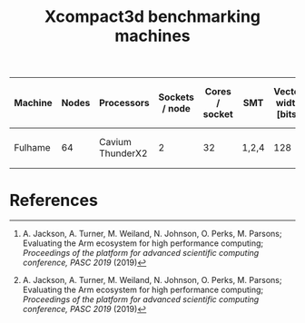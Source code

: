 #+TITLE: Xcompact3d benchmarking machines

| Machine | Nodes | Processors       | Sockets / node | Cores / socket | SMT   | Vector width [bits] | L1 [kB]       | L2 [kB]        | L3 [MB]     | Memory / socket [GB] | Clock speed [GHz] | Node compute [(DP) GFLOPS] | Peak bandwidth / node [GB/s] |
|---------+-------+------------------+----------------+----------------+-------+---------------------+---------------+----------------+-------------+----------------------+-------------------+----------------------------+------------------------------|
| Fulhame |    64 | Cavium ThunderX2 |              2 |             32 | 1,2,4 |                 128 | 32 (per core) | 256 (per core) | 32 (shared) | 2\times128                |               2.2 |                 1126.4 [1] | 221.48 (measured [1])        |

* References

[1] A. Jackson, A. Turner, M. Weiland, N. Johnson, O. Perks, M. Parsons; Evaluating the Arm
ecosystem for high performance computing; /Proceedings of the platform for advanced scientific
computing conference, PASC 2019/ (2019)
